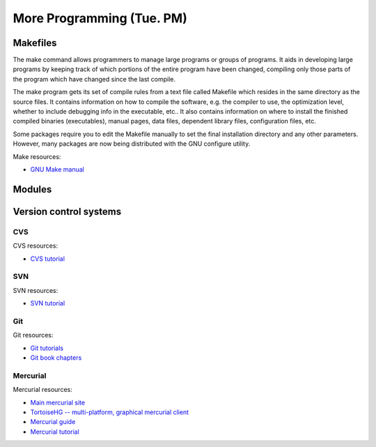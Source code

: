 More Programming (Tue. PM)
========================================================


Makefiles
------------------------------------------------------

The make command allows programmers to manage large programs or groups of programs. It aids in developing large programs by keeping track of which portions of the entire program have been changed, compiling only those parts of the program which have changed since the last compile.

The make program gets its set of compile rules from a text file called Makefile which resides in the same directory as the source files. It contains information on how to compile the software, e.g. the compiler to use, the optimization level, whether to include debugging info in the executable, etc.. It also contains information on where to install the finished compiled binaries (executables), manual pages, data files, dependent library files, configuration files, etc.

Some packages require you to edit the Makefile manually to set the
final installation directory and any other parameters. However, many
packages are now being distributed with the GNU configure utility.



Make resources:

* `GNU Make manual
  <http://dreynolds.math.smu.edu/Courses/Math6370_Spring13/make.pdf>`_ 



Modules
------------------------------------------------------







Version control systems
------------------------------------------------------



CVS
^^^^^^^^


CVS resources:

* `CVS tutorial <http://www-mrsrl.stanford.edu/~brian/cvstutorial/>`_



SVN
^^^^^^^^


SVN resources:

* `SVN tutorial <http://svnbook.red-bean.com/en/1.7/index.html>`_


Git
^^^^^^^^


Git resources:

* `Git tutorials <http://www.atlassian.com/git/tutorial>`_

* `Git book chapters <http://git-scm.com/book>`_



Mercurial
^^^^^^^^^^^^

Mercurial resources:

* `Main mercurial site <http://mercurial.selenic.com/>`_

* `TortoiseHG -- multi-platform, graphical mercurial client
  <http://tortoisehg.bitbucket.org/>`_ 

* `Mercurial guide <http://hgbook.red-bean.com/>`_

* `Mercurial tutorial <http://mercurial.selenic.com/wiki/Tutorial>`_
